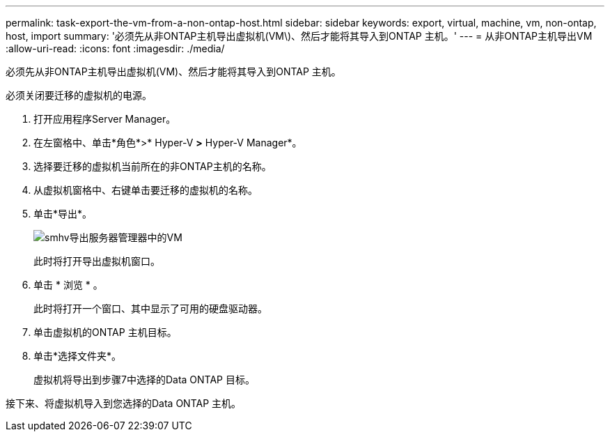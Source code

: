 ---
permalink: task-export-the-vm-from-a-non-ontap-host.html 
sidebar: sidebar 
keywords: export, virtual, machine, vm, non-ontap, host, import 
summary: '必须先从非ONTAP主机导出虚拟机(VM\)、然后才能将其导入到ONTAP 主机。' 
---
= 从非ONTAP主机导出VM
:allow-uri-read: 
:icons: font
:imagesdir: ./media/


[role="lead"]
必须先从非ONTAP主机导出虚拟机(VM)、然后才能将其导入到ONTAP 主机。

必须关闭要迁移的虚拟机的电源。

. 打开应用程序Server Manager。
. 在左窗格中、单击*角色*>* Hyper-V *>* Hyper-V Manager*。
. 选择要迁移的虚拟机当前所在的非ONTAP主机的名称。
. 从虚拟机窗格中、右键单击要迁移的虚拟机的名称。
. 单击*导出*。
+
image::../media/smhv_export_vm_in_servermanager.gif[smhv导出服务器管理器中的VM]

+
此时将打开导出虚拟机窗口。

. 单击 * 浏览 * 。
+
此时将打开一个窗口、其中显示了可用的硬盘驱动器。

. 单击虚拟机的ONTAP 主机目标。
. 单击*选择文件夹*。
+
虚拟机将导出到步骤7中选择的Data ONTAP 目标。



接下来、将虚拟机导入到您选择的Data ONTAP 主机。
